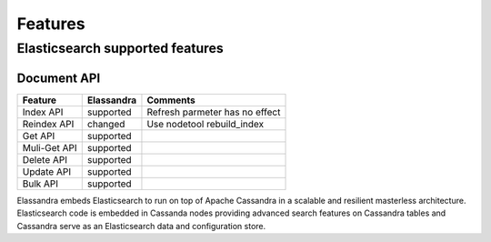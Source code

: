 Features
========

Elasticsearch supported features
--------------------------------

Document API
____________
+--------------+------------+--------------------------------+
| Feature      | Elassandra | Comments                       |
+==============+============+================================+
| Index API    | supported  | Refresh parmeter has no effect |
+--------------+------------+--------------------------------+
| Reindex API  | changed    | Use nodetool rebuild_index     |
+--------------+------------+--------------------------------+
| Get API      | supported  |                                |
+--------------+------------+--------------------------------+
| Muli-Get API | supported  |                                |
+--------------+------------+--------------------------------+
| Delete API   | supported  |                                |
+--------------+------------+--------------------------------+
| Update API   | supported  |                                |
+--------------+------------+--------------------------------+
| Bulk API     | supported  |                                |
+--------------+------------+--------------------------------+

Elassandra embeds Elasticsearch to run on top of Apache Cassandra in a scalable and resilient masterless architecture. Elasticsearch code is embedded in Cassanda nodes providing advanced search features on Cassandra tables and Cassandra serve as an Elasticsearch data and configuration store.